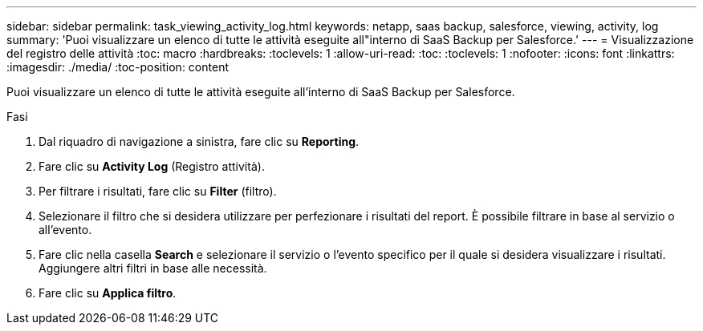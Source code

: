 ---
sidebar: sidebar 
permalink: task_viewing_activity_log.html 
keywords: netapp, saas backup, salesforce, viewing, activity, log 
summary: 'Puoi visualizzare un elenco di tutte le attività eseguite all"interno di SaaS Backup per Salesforce.' 
---
= Visualizzazione del registro delle attività
:toc: macro
:hardbreaks:
:toclevels: 1
:allow-uri-read: 
:toc: 
:toclevels: 1
:nofooter: 
:icons: font
:linkattrs: 
:imagesdir: ./media/
:toc-position: content


[role="lead"]
Puoi visualizzare un elenco di tutte le attività eseguite all'interno di SaaS Backup per Salesforce.

.Fasi
. Dal riquadro di navigazione a sinistra, fare clic su *Reporting*.image:reporting.jpg[""]
. Fare clic su *Activity Log* (Registro attività).
. Per filtrare i risultati, fare clic su *Filter* (filtro).image:filter.jpg[""]
. Selezionare il filtro che si desidera utilizzare per perfezionare i risultati del report. È possibile filtrare in base al servizio o all'evento.image:activity_log_filter.jpg[""]
. Fare clic nella casella *Search* e selezionare il servizio o l'evento specifico per il quale si desidera visualizzare i risultati. Aggiungere altri filtri in base alle necessità.
. Fare clic su *Applica filtro*.

